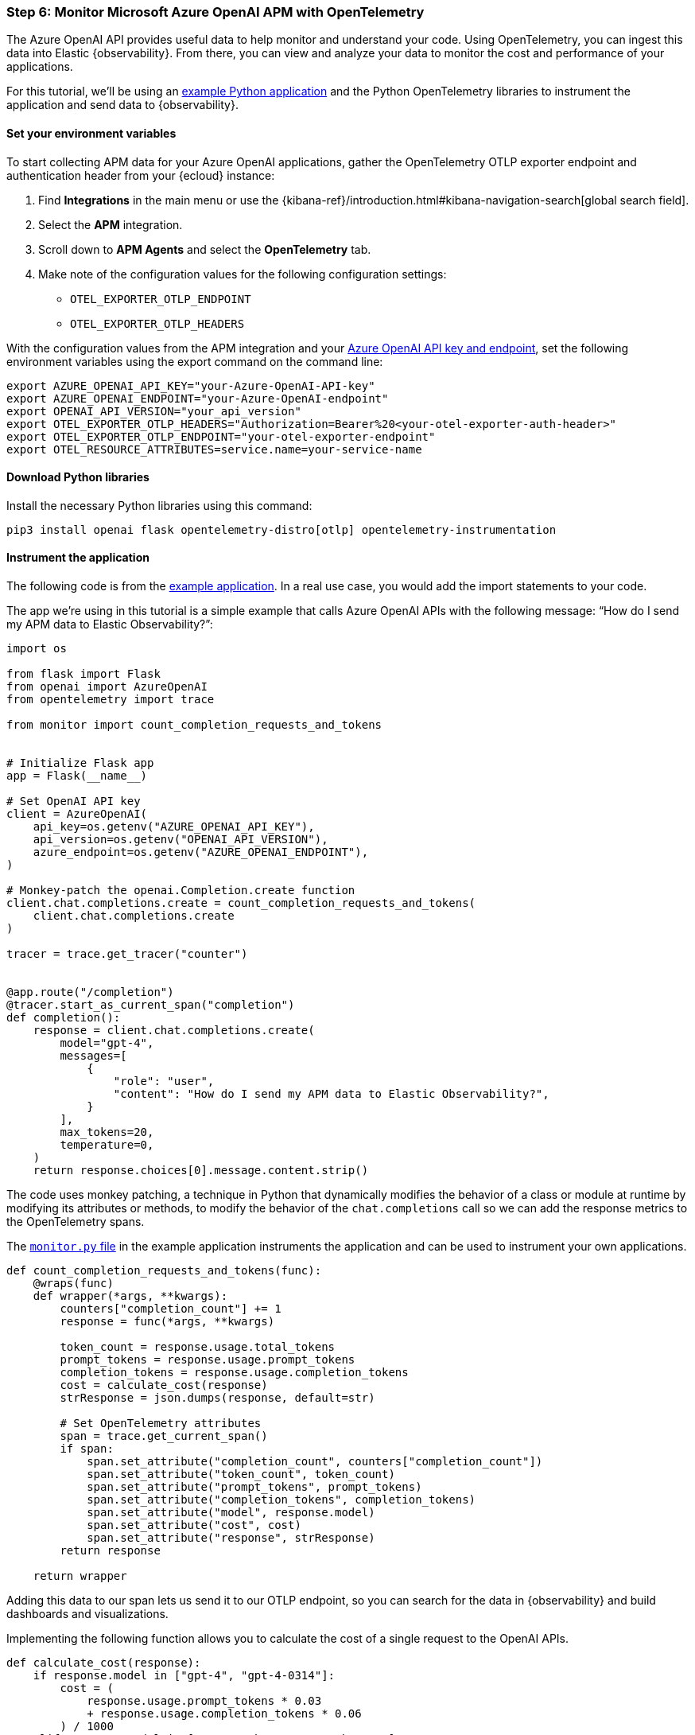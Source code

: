 [discrete]
[[azure-openai-apm]]
=== Step 6: Monitor Microsoft Azure OpenAI APM with OpenTelemetry

The Azure OpenAI API provides useful data to help monitor and understand your code.
Using OpenTelemetry, you can ingest this data into Elastic {observability}.
From there, you can view and analyze your data to monitor the cost and performance of your applications.

For this tutorial, we'll be using an https://github.com/mdbirnstiehl/AzureOpenAIAPMmonitoringOtel[example Python application] and the Python OpenTelemetry libraries to instrument the application and send data to {observability}.

[discrete]
[[azure-openai-apm-env-var]]
==== Set your environment variables

To start collecting APM data for your Azure OpenAI applications, gather the OpenTelemetry OTLP exporter endpoint and authentication header from your {ecloud} instance:

. Find **Integrations** in the main menu or use the {kibana-ref}/introduction.html#kibana-navigation-search[global search field].
. Select the **APM** integration.
. Scroll down to **APM Agents** and select the **OpenTelemetry** tab.
. Make note of the configuration values for the following configuration settings:
* `OTEL_EXPORTER_OTLP_ENDPOINT`
* `OTEL_EXPORTER_OTLP_HEADERS`

With the configuration values from the APM integration and your https://learn.microsoft.com/en-us/azure/ai-services/openai/quickstart?tabs=command-line%2Cpython-new&pivots=programming-language-python#retrieve-key-and-endpoint[Azure OpenAI API key and endpoint], set the following environment variables using the export command on the command line:

[source,bash]
----
export AZURE_OPENAI_API_KEY="your-Azure-OpenAI-API-key"
export AZURE_OPENAI_ENDPOINT="your-Azure-OpenAI-endpoint"
export OPENAI_API_VERSION="your_api_version"
export OTEL_EXPORTER_OTLP_HEADERS="Authorization=Bearer%20<your-otel-exporter-auth-header>"
export OTEL_EXPORTER_OTLP_ENDPOINT="your-otel-exporter-endpoint"
export OTEL_RESOURCE_ATTRIBUTES=service.name=your-service-name
----

[discrete]
[[azure-openai-apm-python-libraries]]
==== Download Python libraries

Install the necessary Python libraries using this command:

[source,bash]
----
pip3 install openai flask opentelemetry-distro[otlp] opentelemetry-instrumentation
----

[discrete]
[[azure-openai-apm-instrument]]
==== Instrument the application

The following code is from the https://github.com/mdbirnstiehl/AzureOpenAIAPMmonitoringOtel[example application]. In a real use case, you would add the import statements to your code.

The app we're using in this tutorial is a simple example that calls Azure OpenAI APIs with the following message: “How do I send my APM data to Elastic Observability?”:

[source,python]
----

import os

from flask import Flask
from openai import AzureOpenAI
from opentelemetry import trace

from monitor import count_completion_requests_and_tokens


# Initialize Flask app
app = Flask(__name__)

# Set OpenAI API key
client = AzureOpenAI(
    api_key=os.getenv("AZURE_OPENAI_API_KEY"),
    api_version=os.getenv("OPENAI_API_VERSION"),
    azure_endpoint=os.getenv("AZURE_OPENAI_ENDPOINT"),
)

# Monkey-patch the openai.Completion.create function
client.chat.completions.create = count_completion_requests_and_tokens(
    client.chat.completions.create
)

tracer = trace.get_tracer("counter")


@app.route("/completion")
@tracer.start_as_current_span("completion")
def completion():
    response = client.chat.completions.create(
        model="gpt-4",
        messages=[
            {
                "role": "user",
                "content": "How do I send my APM data to Elastic Observability?",
            }
        ],
        max_tokens=20,
        temperature=0,
    )
    return response.choices[0].message.content.strip()
----
The code uses monkey patching, a technique in Python that dynamically modifies the behavior of a class or module at runtime by modifying its attributes or methods, to modify the behavior of the `chat.completions` call so we can add the response metrics to the OpenTelemetry spans.

The https://github.com/mdbirnstiehl/AzureOpenAIAPMmonitoringOtel/blob/main/monitor.py[`monitor.py` file] in the example application instruments the application and can be used to instrument your own applications.

[source,python]
----
def count_completion_requests_and_tokens(func):
    @wraps(func)
    def wrapper(*args, **kwargs):
        counters["completion_count"] += 1
        response = func(*args, **kwargs)

        token_count = response.usage.total_tokens
        prompt_tokens = response.usage.prompt_tokens
        completion_tokens = response.usage.completion_tokens
        cost = calculate_cost(response)
        strResponse = json.dumps(response, default=str)

        # Set OpenTelemetry attributes
        span = trace.get_current_span()
        if span:
            span.set_attribute("completion_count", counters["completion_count"])
            span.set_attribute("token_count", token_count)
            span.set_attribute("prompt_tokens", prompt_tokens)
            span.set_attribute("completion_tokens", completion_tokens)
            span.set_attribute("model", response.model)
            span.set_attribute("cost", cost)
            span.set_attribute("response", strResponse)
        return response

    return wrapper
----

Adding this data to our span lets us send it to our OTLP endpoint, so you can search for the data in {observability} and build dashboards and visualizations.

Implementing the following function allows you to calculate the cost of a single request to the OpenAI APIs.

[source,python]
----
def calculate_cost(response):
    if response.model in ["gpt-4", "gpt-4-0314"]:
        cost = (
            response.usage.prompt_tokens * 0.03
            + response.usage.completion_tokens * 0.06
        ) / 1000
    elif response.model in ["gpt-4-32k", "gpt-4-32k-0314"]:
        cost = (
            response.usage.prompt_tokens * 0.06
            + response.usage.completion_tokens * 0.12
        ) / 1000
    elif "gpt-3.5-turbo" in response.model:
        cost = response.usage.total_tokens * 0.002 / 1000
    elif "davinci" in response.model:
        cost = response.usage.total_tokens * 0.02 / 1000
    elif "curie" in response.model:
        cost = response.usage.total_tokens * 0.002 / 1000
    elif "babbage" in response.model:
        cost = response.usage.total_tokens * 0.0005 / 1000
    elif "ada" in response.model:
        cost = response.usage.total_tokens * 0.0004 / 1000
    else:
        cost = 0
    return cost
----

To download the example application and try it for yourself, go to the https://github.com/mdbirnstiehl/AzureOpenAIAPMmonitoringOtel[GitHub repo].

[discrete]
[[azure-openai-view-apm-data]]
==== View APM data from OpenTelemetry in {kib}

After ingesting your data, you can filter and explore it using Discover in {kib}.
Go to **Discover** from the {kib} menu under **Analytics**.
You can then filter by the fields sent to {observability} by OpenTelemetry, including:

* `numeric_labels.completion_count`
* `numeric_labels.completion_tokens`
* `numeric_labels.cost`
* `numeric_labels.prompt_tokens`
* `numeric_labels.token_count`

[role="screenshot"]
image::images/azure-openai-apm-discover.png[screenshot of the discover main page]

Then, use these fields to create visualizations and build dashboards. Refer to the {kibana-ref}/dashboard.html[Dashboard and visualizations] documentation for more information.

[role="screenshot"]
image::images/azure-openai-apm-dashboard.png[screenshot of the Azure OpenAI APM dashboard]